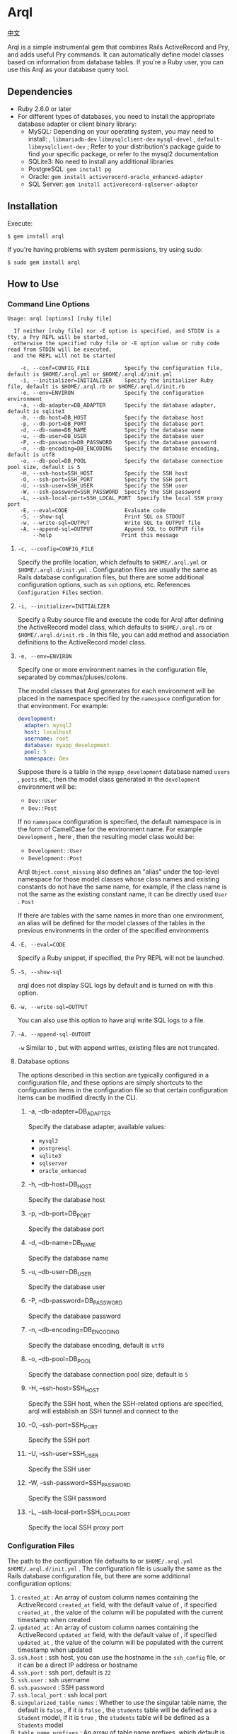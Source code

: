 * Arql

  [[./README-zh_CN.org][中文]]

  Arql is a simple instrumental gem that combines Rails ActiveRecord and Pry, and adds useful Pry commands. It can
  automatically define model classes based on information from database tables. If you're a Ruby user, you can use this
  Arql as your database query tool.

** Dependencies

   - Ruby 2.6.0 or later
   - For different types of databases, you need to install the appropriate database adapter or client binary library:
     - MySQL: Depending on your operating system, you may need to install: , =libmariadb-dev= =libmysqlclient-dev=
       =mysql-devel= , =default-libmysqlclient-dev= ; Refer to your distribution's package guide to find your specific
       package, or refer to the mysql2 documentation
     - SQLite3: No need to install any additional libraries
     - PostgreSQL: =gem install pg=
     - Oracle: =gem install activerecord-oracle_enhanced-adapter=
     - SQL Server: =gem install activerecord-sqlserver-adapter=

** Installation
   
   Execute:

   #+begin_example
   $ gem install arql
   #+end_example

   If you're having problems with system permissions, try using sudo:

   #+begin_example
   $ sudo gem install arql
   #+end_example

** How to Use
*** Command Line Options
    
    #+begin_example
    Usage: arql [options] [ruby file]

      If neither [ruby file] nor -E option is specified, and STDIN is a tty, a Pry REPL will be started,
      otherwise the specified ruby file or -E option value or ruby code read from STDIN will be executed,
      and the REPL will not be started

        -c, --conf=CONFIG_FILE           Specify the configuration file, default is $HOME/.arql.yml or $HOME/.arql.d/init.yml
        -i, --initializer=INITIALIZER    Specify the initializer Ruby file, default is $HOME/.arql.rb or $HOME/.arql.d/init.rb
        -e, --env=ENVIRON                Specify the configuration environment
        -a, --db-adapter=DB_ADAPTER      Specify the database adapter, default is sqlite3
        -h, --db-host=DB_HOST            Specify the database host
        -p, --db-port=DB_PORT            Specify the database port
        -d, --db-name=DB_NAME            Specify the database name
        -u, --db-user=DB_USER            Specify the database user
        -P, --db-password=DB_PASSWORD    Specify the database password
        -n, --db-encoding=DB_ENCODING    Specify the database encoding, default is utf8
        -o, --db-pool=DB_POOL            Specify the database connection pool size, default is 5
        -H, --ssh-host=SSH_HOST          Specify the SSH host
        -O, --ssh-port=SSH_PORT          Specify the SSH port
        -U, --ssh-user=SSH_USER          Specify the SSH user
        -W, --ssh-password=SSH_PASSWORD  Specify the SSH password
        -L, --ssh-local-port=SSH_LOCAL_PORT  Specify the local SSH proxy port
        -E, --eval=CODE                  Evaluate code
        -S, --show-sql                   Print SQL on STDOUT
        -w, --write-sql=OUTPUT           Write SQL to OUTPUT file
        -A, --append-sql=OUTPUT          Append SQL to OUTPUT file
            --help                      Print this message
    #+end_example

**** =-c, --config=CONFIG_FILE=

     Specify the profile location, which defaults to =$HOME/.arql.yml= or =$HOME/.arql.d/init.yml=  . Configuration files are
     usually the same as Rails database configuration files, but there are some additional configuration options, such as
     =ssh= options, etc. References =Configuration Files= section.

**** =-i, --initializer=INITIALIZER=

     Specify a Ruby source file and execute the code for Arql after defining the ActiveRecord model class, which defaults to
     =$HOME/.arql.rb= or =$HOME/.arql.d/init.rb=  . In this file, you can add method and association definitions to the
     ActiveRecord model class.
     
**** =-e, --env=ENVIRON=

     Specify one or more environment names in the configuration file, separated by commas/pluses/colons.

     The model classes that Arql generates for each environment will be placed in the namespace specified by the =namespace=
     configuration for that environment. For example:

     #+BEGIN_SRC yaml
         development:
           adapter: mysql2
           host: localhost
           username: root
           database: myapp_development
           pool: 5
           namespace: Dev
     #+END_SRC

     Suppose there is a table in the =myapp_development= database named =users= , =posts= etc., then the model class
     generated in the =development= environment will be:

     -  =Dev::User=
     -  =Dev::Post=

     If no =namespace= configuration is specified, the default namespace is in the form of CamelCase for the environment
     name. For example =Development= , here , then the resulting model class would be:

     -  =Development::User=
     -  =Development::Post=

     Arql =Object.const_missing= also defines an "alias" under the top-level namespace for those model classes whose class
     names and existing constants do not have the same name, for example, if the class name is not the same as the existing
     constant name, it can be directly used =User=  . =Post=

     If there are tables with the same names in more than one environment, an alias will be defined for the model classes of
     the tables in the previous environments in the order of the specified environments

**** =-E, --eval=CODE=

     Specify a Ruby snippet, if specified, the Pry REPL will not be launched.

**** =-S, --show-sql=

     arql does not display SQL logs by default and is turned on with this option.

**** =-w, --write-sql=OUTPUT=

     You can also use this option to have arql write SQL logs to a file.

**** =-A, --append-sql-OUTOUT=

     =-w= Similar to , but with append writes, existing files are not truncated.

**** Database options

     The options described in this section are typically configured in a configuration file, and these options are
     simply shortcuts to the configuration items in the configuration file so that certain configuration items can be
     modified directly in the CLI.

***** -a, --db-adapter=DB_ADAPTER

      Specify the database adapter, available values:

      -  =mysql2=
      -  =postgresql=
      -  =sqlite3=
      -  =sqlserver=
      -  =oracle_enhanced=

***** -h, --db-host=DB_HOST

      Specify the database host

***** -p, --db-port=DB_PORT

      Specify the database port

***** -d, --db-name=DB_NAME

      Specify the database name

***** -u, --db-user=DB_USER

      Specify the database user

***** -P, --db-password=DB_PASSWORD

      Specify the database password

***** -n, --db-encoding=DB_ENCODING

      Specify the database encoding, default is =utf8=

***** -o, --db-pool=DB_POOL

      Specify the database connection pool size, default is =5=

***** -H, --ssh-host=SSH_HOST

      Specify the SSH host, when the SSH-related options are specified, arql will establish an SSH tunnel and connect to
      the

***** -O, --ssh-port=SSH_PORT

      Specify the SSH port

***** -U, --ssh-user=SSH_USER

      Specify the SSH user

***** -W, --ssh-password=SSH_PASSWORD

      Specify the SSH password

***** -L, --ssh-local-port=SSH_LOCAL_PORT

      Specify the local SSH proxy port

*** Configuration Files

    The path to the configuration file defaults to or =$HOME/.arql.yml= =$HOME/.arql.d/init.yml=  . The configuration file
    is usually the same as the Rails database configuration file, but there are some additional configuration options:

    1. =created_at= : An array of custom column names containing the ActiveRecord =created_at= field, with the default value
       of , if specified =created_at= , the value of the column will be populated with the current timestamp when created
    2. =updated_at= : An array of custom column names containing the ActiveRecord =updated_at= field, with the default value
       of , if specified =updated_at= , the value of the column will be populated with the current timestamp when updated
    3. =ssh.host= : ssh host, you can use the hostname in the =ssh_config= file, or it can be a direct IP address or
       hostname
    4. =ssh.port= : ssh port, default is =22=
    5.  =ssh.user= : ssh username
    6.  =ssh.password= : SSH password
    7.  =ssh.local_port= : ssh local port
    8. =singularized_table_names= : Whether to use the singular table name, the default is =false= , if it is =false= , the
       =students= table will be defined as a =Student= model, if it is =true= , the =students= table will be defined as a
       =Students= model
    9. =table_name_prefixes= : An array of table name prefixes, which default is an empty array, if specified, these
       prefixes will be ignored when generating the model, for example =["t_"]= , if , the =t_students= table will be
       defined as a =Student= model
    10. =namespace= : The model namespace, which defaults to the CamelCase form of the environment name, and the generated
        model will be placed under the specified namespace
    11. =model_names= : The value of this configuration item is a hash(map), the key is the table name, and the value is the
        name of the model to be generated for the table. Arql uses ActiveRecord's naming convention to generate model names
        by default, and if this configuration item is specified, the table specified by the configuration item will use the
        model name specified by the modified configuration itemValue can be an array of strings in addition to a string
        representing the model name, with the first element of the array representing the model name and the second element
        representing the constant alias (Arql) created for the model By default, aliases are also automatically created for
        the generated model class according to certain rules, and if an alias is specified here, the user-provided value
        will be used as the alias)
    12. =ignored_columns= : An array of column names to be ignored when generating the model, default is an empty array

    =model_names= Examples of configuration items:

    #+BEGIN_SRC yaml
        development:
          host: localhost
          database: test
          username: root
          model_names:
            students: Seito
            teachers: ["LaoShi", "LS"]
    #+END_SRC

    In the above configuration file, a model named for the =students= table will be generated, a model named =LaoShi= for
    the =teachers= table will be generated for the table, and a constant alias named =LS= will be created for the =LaoShi=
    model. An alias is also generated for the =students= table: =S=
    
**** Example configuration file

     #+begin_example
     default: &default
       adapter: mysql2
       encoding: utf8
       created_at: ["gmt_created"]
       updated_at: ["gmt_modified"]
       singularized_table_names: true

     local:
       <<: *default
       username: root
       database: blog
       password:
       table_name_prefixes: ["t_"]
       socket: /tmp/mysql.sock
       namespace: B

     dev:
       <<: *default
       host: devdb.mycompany.com
       port: 3306
       username: root
       password: 123456
       database: blog
       table_name_prefixes: ["t_"]
       namespace: B
       ssh:
         host: dev.mycompany.com
         port: 22
         user: deploy
         password: 12345678
         local_port: 3307
     #+end_example

     In the example =default= , a generic configuration item is defined, as well as two specific database environments
     =local= and =dev=  . =local= =dev= =<<: *default= and inherit =default= the configuration items of .

     =arql -e dev= When the command is executed, arql uses the =dev= configuration in the configuration file; =arql -e local=
     When the command is executed, arql uses the =local= configuration in the configuration file.

     =dev= The environment uses an SSH tunnel, and when you connect to a =devdb.mycompany.com= database, you will first
     establish an SSH tunnel to and then connect to =dev.mycompany.com= the database through the SSH tunnel.

*** Use as a REPL

    If neither the =[ruby file]= Nor the Specify =-E= option is specified, and the STDIN is a =tty= , arql launches a Pry
    REPL. For example, execute:

    #+BEGIN_EXAMPLE
      arql -e dev
    #+END_EXAMPLE


    Arql provides a few Pry commands:


**** =info=

     =info= The command prints the current database connection information and SSH proxy information, for example:

     #+begin_example
     my_env Database Connection Information:
         Host:
         Port:
         Username:  root
         Password:
         Database:  test
         Adapter:   mysql2
         Encoding:  utf8
         Pool Size: 5
     #+end_example

     =info= By default, the connection information for all specified environments is displayed, if you only want to display
     the connection information of the current environment, the =info= command accepts a regular expression argument and only
     displays the matching environment information, for example:
     
     #+BEGIN_EXAMPLE
      info .*dev
     #+END_EXAMPLE

**** =m= or =l=

     =m= (or =l=  ) command to print all table names and corresponding model class names and abbreviated class names, for
     example:

     #+begin_example
    +--------------------+------------------+------+---------+
    | Table Name         | Model Class      | Abbr | Comment |
    +--------------------+------------------+------+---------+
    | post               | Post             | P    | 帖子    |
    | org                | Org              | O    | 组织    |
    | user_org           | UserOrg          | UO   |         |
    | student            | Student          | S    | 学生    |
    | course             | Course           | C    |         |
    | score              | Score            | S2   |         |
    | users              | Users            | U    |         |
    | posts              | Posts            | P2   |         |
    | authors            | Authors          | A    |         |
    +--------------------+------------------+------+---------+
     #+end_example

     Thereinto:

     -  =Table Name= : Table name
     -  =Model Class= : Model class name
     -  =Abbr= : Abbreviated class name
     -  =Comment= :Exegesis.

     =m= / =l= Command with three optional options:

     - =-e= , =--env= : Specify the environment, regular expression, only display the table name in the matching environment,
       and display all environments by default
     - =-f= , =--format= : Output Format:
       -  =terminal= : Default table format
       - =md= : markdown table format
       - =org= : org mode table format
       -  =sql= : 输出 create table SQL
     - =-c= , =--column= : Regular expression, which lists fields, not tables, and filters by field name or field comment

     =m= The / =l= command can also accept an optional regular expression argument that displays only information about
     matching tables (by table name or table comment), for example:

     #+BEGIN_EXAMPLE
       l  # Print all table information
       l ^post  # Only display information about tables whose names start with post
       l -e dev -f md  # Display table information in the dev environment and output in markdown format
       l -c no|num  # Display only field information containing no or num in field name or field comment
     #+END_EXAMPLE

**** =show-sql= / =hide-sql=

     This pair of commands toggles the display of SQL logs in the Pry REPL.

     By default, SQL logs are not displayed:

     #+begin_example
     ARQL@demo247(main) [2] ❯ Student.count
     => 0
     #+end_example

     When you open the SQL log, you will see the SQL statement that was executed each time:

     #+begin_example
     ARQL@demo247(main) [3] ❯ show-sql
     ARQL@demo247(main) [4] ❯ Student.count
     D, [2024-04-07T13:31:32.053903 #20440] DEBUG -- :   Student Count (29.8ms)  SELECT COUNT(*) FROM `student`
     => 0
     #+end_example

**** =reconnect=

     =reconnect= The command is used to reconnect the current database connection. When the connection is lost due to network
     reasons, you can use the command to reconnect. reconnect, the objects in the current Pry session are not lost.
     =reconnect= First, it will determine whether the current connection is still valid, if it is valid, it will not be
     reconnected, if =reconnect= the validity of the connection is wrong, you can use =reconnect!= the command to force a
     reconnection.

**** =redefine=

     =redefine= The command is used to redefine the ActiveRecord model class, which regenerates the model class based on the
     information from the database table. =init.rb= If you want a new relationship definition to take effect in the current
     Pry session, you can use =redefine= the command.

**** =sandbox-enter= 和 =sandbox-quit=

     =sandbox-enter= command to turn on sandbox mode. In sandbox mode, all database operations are executed in a
     transaction, which is not automatically committed, and is automatically rolled back when exiting sandbox mode.

     1. Turn on sandbox mode:

        #+begin_example
        ARQL@demo247(main) [6] ❯ sandbox-enter
        ARQL@demo247 [sandbox] (main) [7] ❯
        #+end_example

     2. To exit sandbox mode:

        #+begin_example
        ARQL@demo247 [sandbox] (main) [7] ❯ sandbox-quit
        #+end_example

*** Use as a Code Interpreter

    If a Ruby file is specified as a command-line argument, or if the option is used =-E= , or if STDIN is not a =tty= ,
    then Arql will not start Pry, but will simply execute the specified file or code snippet (or read code from standard
    input). The model class definition is loaded before the code snippet is executed. You can think of this usage as
    something like a =runner= subcommand =rails= of .

**** Use =-E= the option

     The =-E= option allows you to execute the code snippet directly without starting Pry:

     #+begin_example
     $ arql -e dev -E 'puts Person.count'
     #+end_example

**** Specify a Ruby file as a command-line argument

     By specifying a Ruby file as a command-line argument, you can execute code directly from a Ruby file:

     =test.rb=:

     #+BEGIN_SRC ruby
       puts Person.count
     #+END_SRC

     #+begin_example
     $ arql -e dev test.rb
     #+end_example

**** Read the code from the standard input

     Reading code from standard input, the code snippet can be executed directly:

     #+begin_example
     $ echo 'puts Person.count' | arql -e dev
     #+end_example

** Additional Extension Methods
*** Module Methods for Namespace Modules
**** =q=

     =q= Used to execute SQL queries

     #+begin_example
     ARQL ❯ rs = Blog::q 'select count(0) from person;'
     => #<ActiveRecord::Result:0x00007fd1f8026ad0 @column_types={}, @columns=["count(0)"], @hash_rows=nil, @rows=[[11]]>
     ARQL ❯ rs.rows
     => [[11]]
     #+end_example

**** =models=

     =models= Returns all model classes in that namespace

     #+begin_example
     ARQL ❯ Blog::models
     => [Blog::Person(id: integer, name: string, age: integer, created_at: datetime, updated_at: datetime), Blog::Post(id: integer, title: string, content: text, created_at: datetime, updated_at: datetime)]
     #+end_example

**** =tables=
     =tables= Returns all table names in the namespace

     #+begin_example
     ARQL ❯ Blog::tables
     => ["people", "posts"]
     #+end_example

**** =model_names=

     =model_names= Returns the names of all model classes in that namespace

     #+begin_example
     ARQL ❯ Blog::model_names
     => ["Demo::Person", "Demo::Post"]
     #+end_example

**** =create_table=

     =create_table= Used to create tables in the environment corresponding to the namespace

     #+begin_example
     ARQL ❯ Blog::create_table :people do |t|
     ARQL ❯   t.string :name
     ARQL ❯   t.integer :age
     ARQL ❯   t.timestamps
     ARQL ❯ end
     #+end_example

**** =dump=

     =dump= Export =mysqldump= the database corresponding to the namespace to the specified file with

     #+begin_example
     ARQL ❯ Blog::dump('~/data/blog.sql')
     #+end_example
*** Class Methods for Models
    
    Pry has built-in =show-source= (alias =$=  ) and =show-doc= (alias =?=  ) commands to view the source code and
    documentation of the method. You can =show-doc= view the documentation for the method through . For example:

    #+begin_example
    ARQL ❯ ? Student.add_column
    #+end_example

**** =to_create_sql=

     You can call =to_create_sql= the method on any ActiveRecord model class to get the SQL statement that creates the
     table corresponding to that model class.

     #+begin_example
     ARQL@demo247(main) [16] ❯ puts Blog::Post.to_create_sql
     D, [2024-04-07T14:15:11.106693 #20440] DEBUG -- :   SQL (24.9ms)  show create table post
     CREATE TABLE `post` (
       `id` int(10) unsigned NOT NULL AUTO_INCREMENT COMMENT 'ID',
       `name` varchar(256) DEFAULT NULL,
       `gender` varchar(256) DEFAULT NULL,
       `phone` varchar(256) DEFAULT NULL,
       `id_no` varchar(256) DEFAULT NULL,
       `note` varchar(256) DEFAULT NULL,
       `gmt_created` datetime NOT NULL COMMENT '创建时间',
       `gmt_modified` datetime NOT NULL COMMENT '最后修改时间',
       PRIMARY KEY (`id`),
       KEY `index_post_on_name` (`name`)
     ) ENGINE=InnoDB AUTO_INCREMENT=83 DEFAULT CHARSET=utf8mb4 COLLATE=utf8mb4_general_ci
     #+end_example

**** =t=


     =t= The class method is used to print the table structure of a model class


     Executing the =Blog::Person.t= command prints the =person= definition information for the table:

     #+begin_example
     Table: person
     +----|------------|------------------|-----------|-------|-----------|-------|---------|----------|---------+
     | PK | Name       | SQL Type         | Ruby Type | Limit | Precision | Scale | Default | Nullable | Comment |
     +----|------------|------------------|-----------|-------|-----------|-------|---------|----------|---------+
     | Y  | id         | int(11) unsigned | integer   | 4     |           |       |         | false    |         |
     |    | name       | varchar(64)      | string    | 64    |           |       |         | true     |         |
     |    | age        | int(11)          | integer   | 4     |           |       |         | true     |         |
     |    | gender     | int(4)           | integer   | 4     |           |       |         | true     |         |
     |    | grade      | int(4)           | integer   | 4     |           |       |         | true     |         |
     |    | blood_type | varchar(4)       | string    | 4     |           |       |         | true     |         |
     +----|------------|------------------|-----------|-------|-----------|-------|---------|----------|---------+
     #+end_example


     =t= Accept an optional =format= named parameter with the following values:

     -  =md=
     -  =org=
     -  =sql=
     -  =terminal= (default)

     例如：

     #+begin_example
     ARQL ❯ Blog::Person.t :sql
     #+end_example

     输出：

     #+begin_example
     CREATE TABLE `person` (
       `id` int(11) unsigned NOT NULL AUTO_INCREMENT COMMENT 'ID',
       `name` varchar(64) DEFAULT NULL,
       `age` int(11) DEFAULT NULL,
       `gender` int(4) DEFAULT NULL,
       `grade` int(4) DEFAULT NULL,
       `blood_type` varchar(4) DEFAULT NULL,
       PRIMARY KEY (`id`)
     ) ENGINE=InnoDB DEFAULT CHARSET=utf8mb4 COLLATE=utf8mb4_general_ci COMMENT='人员表';
     #+end_example

**** =v=


     =v= Class methods are used to integrate with Emacs' org babel, and can be called =v= directly in the org file to
     obtain the table structure of the model class.

     例如：

     #+begin_example
     ARQL ❯ Blog::Post.v
     #+end_example

     输出：

     #+begin_example
     ARQL@demo247(main) [10] ❯ Demo::Post.v
     => [["PK", "Name", "SQL Type", "Ruby Type", "Limit", "Precision", "Scale", "Default", "Nullable", "Comment"],
      nil,
      ["Y", "id", "int(10) unsigned", :integer, 4, "", "", "", false, "ID"],
      ["", "name", "varchar(256)", :string, 256, "", "", "", true, ""],
      ["", "gender", "varchar(256)", :string, 256, "", "", "", true, ""],
      ["", "phone", "varchar(256)", :string, 256, "", "", "", true, ""],
      ["", "id_no", "varchar(256)", :string, 256, "", "", "", true, ""],
      ["", "note", "varchar(256)", :string, 256, "", "", "", true, ""],
      ["", "gmt_created", "datetime", :datetime, "", 0, "", "", false, "创建时间"],
      ["", "gmt_modified", "datetime", :datetime, "", 0, "", "", false, "最后修改时间"],
      ["", "sasa", "varchar(255)", :string, 255, "", "", "", true, ""]]
     #+end_example

**** =vd=


     Use the =visidata= display table structure

**** =table_comment=

     Returns table annotations for the model

     例如：

     #+begin_example
     ARQL ❯ Blog::Post.table_comment
     #+end_example

     输出：

     #+begin_example
     "文章表"
     #+end_example

**** Add a field =add_column=

     #+begin_example
     Blog::Student.add_column :note, :text, comment: 'Remarks'
     #+end_example

**** Modify Fields =change_column=

     #+begin_example
     Blog::Student.change_column :note, :string, comment: 'Remarks'
     #+end_example

**** Delete the field =remove_column=

     #+begin_example
     Blog::Student.remove_column :note
     #+end_example

**** Add an index =add_index=

     #+begin_example
     Blog::Student.add_index :name
     Blog::Student.add_index [:branch_id, :party_id], unique: true, name: 'by_branch_party'
     #+end_example

**** Modify field comments =change_column_comment=

     #+begin_example
     Blog::Student.change_column_comment :note, 'Remarks'
     #+end_example

**** Modify the field defaults =change_column_default=

     #+begin_example
     Blog::Student.change_column_default :note, 'A note'
     #+end_example

**** Modify the field name =rename_column=

     #+begin_example
     Blog::Student.rename_column :note, :remark
     #+end_example

**** Modify the table name =rename_table=

     #+begin_example
     Blog::Student.rename_table :seitou
     #+end_example

**** Modify table comments =change_table_comment=

     #+begin_example
     Blog::Student.change_table_comment from: '', to: 'students table'
     #+end_example

**** Delete the table =drop_table=

     #+begin_example
     Blog::Student.drop_table
     #+end_example

**** Delete the index =remove_index=

     #+begin_example
     Blog::Student.remove_index :age
     Blog::Student.remove_index name: 'by_branch_party'
     #+end_example

**** Query Table Comments =table_comment=

     #+begin_example
     Blog::Student.table_comment
     #+end_example

**** Lists the indexes =indexes= of the table

     #+begin_example
     Blog::Student.indexes
     #+end_example
*** Instance Methods for Models
**** =t=

     =t= In addition to being called as a class method on an ActiveRecord model class, it can also be called as an instance
     method on an ActiveRecord model instance object.

     #+begin_example
     ARQL ❯ Person.last.t
     +----------------|-----------------|------------------|---------+
     | Attribute Name | Attribute Value | SQL Type         | Comment |
     +----------------|-----------------|------------------|---------+
     | id             | 11              | int(11) unsigned |         |
     | name           | Jackson         | varchar(64)      |         |
     | age            | 30              | int(11)          |         |
     | gender         | 2               | int(4)           |         |
     | grade          | 2               | int(4)           |         |
     | blood_type     | AB              | varchar(4)       |         |
     +----------------|-----------------|------------------|---------+
     #+end_example

     =t= The method can accept the following two options:

     - =:compact= option to specify whether to display compactly, the value can be =true= or =false= , if compact display is
       enabled, those =NULL= columns with all values will not be displayed, which is useful for viewing tables with sparse
       data, such as:

       #+begin_example
       Person.last.t(compact: true)
       Student.where(condition).t(compact: false)
       #+end_example

     - =:format= option, which is used to specify the output format, the value can be:
       - =:terminal= The default output format is suitable for viewing in the terminal
       - =:org= org-mode table format
       - =:md= Markdown table format

**** =to_insert_sql= / =to_upsert_sql=


     You can call =to_insert_sql= the / =to_upsert_sql= method on any instance of the ActiveRecord model to get the insert or
     update SQL statement for that object. These two methods can also be called on an array object that contains an
     ActiveRecord model instance object.

     #+begin_example
     ARQL ❯ Person.all.to_a.to_insert_sql
     => "INSERT INTO `person` (`id`,`name`,`age`,`gender`,`grade`,`blood_type`) VALUES (1, 'Jack', 30, NULL, NULL, NULL), (2, 'Jack', 11, 1, NULL, NULL), (3, 'Jack', 12, 1, NULL, NULL), (4, 'Jack', 30, 1, NULL, NULL), (5, 'Jack', 12, 2, NULL, NULL), (6, 'Jack', 2, 2, 2, NULL), (7, 'Jack', 3, 2, 2, NULL), (8, 'Jack', 30, 2, 2, 'AB'), (9, 'Jack', 30, 2, 2, 'AB'), (10, 'Jack', 30, 2, 2, 'AB'), (11, 'Jackson', 30, 2, 2, 'AB') ON DUPLICATE KEY UPDATE `id`=`id`;"
     #+end_example

**** =v=


     =v= method is used to integrate with Emacs org babel.

***** =v= as an instance method for a model class


      Calling =v= the method on any ActiveRecord model instance object prints an array of the first element of the array
      =['Attribute Name', 'Attribute Value', 'SQL Type', 'Comment']= , the second element =nil= , and the remaining
      elements of the object's property name and value. In Emacs org-mode, if =:result= the type is =value= (the default),
      this return value will be rendered as a nice table.

      #+begin_example
      ARQL ❯ Person.last.v
      => [["Attribute Name", "Attribute Value", "SQL Type", "Comment"],
       nil,
       ["id", 11, "int(11) unsigned", ""],
       ["name", "Jackson", "varchar(64)", ""],
       ["age", 30, "int(11)", ""],
       ["gender", 2, "int(4)", ""],
       ["grade", 2, "int(4)", ""],
       ["blood_type", "AB", "varchar(4)", ""]]
      #+end_example

***** An array that contains only model instances

      #+begin_example
      ARQL ❯ Person.all.to_a.v
      => [["id", "name", "age", "gender", "grade", "blood_type"],
       nil,
       [1, "Jack", 30, nil, nil, nil],
       [2, "Jack", 11, 1, nil, nil],
       [3, "Jack", 12, 1, nil, nil],
       [4, "Jack", 30, 1, nil, nil],
       [5, "Jack", 12, 2, nil, nil],
       [6, "Jack", 2, 2, 2, nil],
       [7, "Jack", 3, 2, 2, nil],
       [8, "Jack", 30, 2, 2, "AB"],
       [9, "Jack", 30, 2, 2, "AB"],
       [10, "Jack", 30, 2, 2, "AB"],
       [11, "Jackson", 30, 2, 2, "AB"]]
      #+end_example

***** An array containing only homogeneous hash objects

      #+begin_example
      ARQL ❯ arr = [{name: 'Jack', age: 10}, {name: 'Lucy', age: 20}]
      => [{:name=>"Jack", :age=>10}, {:name=>"Lucy", :age=>20}]
      ARQL ❯ arr.v
      => [[:name, :age], nil, ["Jack", 10], ["Lucy", 20]]
      #+end_example

**** =dump=


     To export the instance object as =INSERT= a SQL statement, see the "dump data" section below

**** =write_excel= / =write_csv=


     To export the instance object as an Excel or CSV file, see the "Reading and Writing Excel and CSV Files" section below
*** =ActiveRecord::Relation= / =ActiveRecord::Result= / =Ransack::Search= / =Array=

    =ActiveRecord::Relation= / =ActiveRecord::Result= / =Ransack::Search= Logically they can all be thought of as arrays, so
    these methods can be called on these objects:

**** =t=
     =t= Methods can also be called on an array that contains an ActiveRecord instance, or on a =ActiveRecord::Relation= /
     =ActiveRecord::Result= / =Ransack::Search= object.

     #+begin_example
     ARQL ❯ Person.last(2).t
      +----+----------+--------+----------------------------------+-------+------+---------------------------+---------------------------+
      | id | name     | gender | id_no                            | phone | note | gmt_created               | gmt_modified              |
      +----+----------+--------+----------------------------------+-------+------+---------------------------+---------------------------+
      | 90 | Zhangsan | M      | f09288fb381cc47dd2e56389cf15f0bf |       |      | 2021-04-26 15:32:05 +0800 | 2021-04-26 15:32:05 +0800 |
      | 91 | Lisi     | F      | fb6fea4b23b1d3c54739774946246e4c |       |      | 2021-04-26 15:32:05 +0800 | 2021-04-26 15:32:05 +0800 |
      +----+----------+--------+----------------------------------+-------+------+---------------------------+---------------------------+
     #+end_example


     When used as an array and "array-like" object instance method, =t= the method can accept multiple parameters for
     filtering attributes, which can be:

     - string or Symbol, which literally matches the property
     - Regular expressions to make regular matches to attributes


     For example, only =name= show , =gender= and all properties whose names contain the =time= word :

     #+begin_example
     ARQL ❯ Person.last(2).t('name', :gender, /time/i)
     #+end_example


     As an example of an array and an Array-like object, =t= the following three options can also be accepted:

     - =:except= option, which allows you to specify a property name that is not displayed, and the value can be a string
       or a regular expression, for example:

       #+begin_example
       Person.last(10).t(except: 'id')
       Student.where(condition).t(except: /id|name/)
       #+end_example

     - =:compact= option to specify whether to display compactly, the value can be =true= or =false= , if compact display
       is enabled, those =NULL= columns with all values will not be displayed, which is useful for viewing tables with
       sparse data, such as:

       #+begin_example
       Person.last(10).t(compact: true)
       Student.where(condition).t(compact: false)
       #+end_example

     - =:format= option, which is used to specify the output format, the value can be:
       - =:terminal= The default output format is suitable for viewing in the terminal
       - =:org= org-mode table format
       - =:md= Markdown table format

**** =v=


     =v= method is used to integrate with Emacs org babel.

     #+begin_example
     ARQL ❯ Person.last.v
     => [["Attribute Name", "Attribute Value", "SQL Type", "Comment"],
      nil,
      ["id", 11, "int(11) unsigned", ""],
      ["name", "Jackson", "varchar(64)", ""],
      ["age", 30, "int(11)", ""],
      ["gender", 2, "int(4)", ""],
      ["grade", 2, "int(4)", ""],
      ["blood_type", "AB", "varchar(4)", ""]]
     #+end_example

**** =vd=


     Use to =visidata= display "array" data

**** =write_csv= / =write_excel=


     =write_csv= and =write_excel= Used to export Array data to CSV or Excel files, see the "Reading and Writing Excel and
     CSV Files" section below

**** =dump=


     =dump= The method is used to export the ActiveRecord::Relation / ActiveRecord::Result / Ransack::Search object as an
     INSERT SQL statement, see the "dump data" section below
*** Extension =Kernel= Methods
    
    The following methods corresponding to a DDL operation have a limitation when used: if multiple environments are
    connected, the environment name must be specified via =:env= the option when calling these methods. For example:

    #+begin_src ruby
      create_table :users, env: 'development', comment: 'the user table' do |t|
        t.string :name, comment: 'User Name'
        t.integer :age, comment: 'User Age'
      end
    #+end_src

**** Create a table =create_table=

     #+begin_example
     create_table :post, id: false, primary_key: :id do |t|
       t.column :id, :bigint, precison: 19, comment: 'ID'
       t.column :name, :string, comment: 'Post Name'
       t.column :gmt_created, :datetime, comment: 'Created Time'
       t.column :gmt_modified, :datetime, comment: 'Modified Time'
     end
     #+end_example

**** Create an intermediate table =create_join_table= for many-to-many relationships

     #+begin_example
     create_join_table :products, :categories do |t|
       t.index :product_id
       t.index :category_id
     end
     #+end_example

**** Delete the table =drop_table=

     #+begin_example
     drop_table :post
     #+end_example

**** Delete intermediate tables =drop_join_table= for many-to-many relationships

     #+begin_example
     drop_join_table :products, :categories
     #+end_example

**** Modify the table name =rename_table=

     #+begin_example
     rename_table :post, :posts
     #+end_example

**** =models=

     Returns the model classes that will be under all environment namespaces

**** =table_names=

     Returns table names for all environments

**** =model_names=

     Returns the model class names for all environments

**** =q=


     If you specify only one environment, you can use =q= methods to execute native SQL queries without specifying a
     namespace module =q= in =Blog::q= front of
*** Other Extension Methods

**** JSON conversion and formatting

     Calling =j= the method on any object will result in a JSON-formatted string, and the calling =jj= method will result in
     a formatted JSON string.

     Use =jp= the method to print the JSON, and use the method to =jjp= print the formatted JSON.

**** =String=

     1. =Srting#p=
        =p= The method is defined as follows:
        #+begin_example
        class String
          def p
            puts self
          end
        end
        #+end_example
        =​"hello".p= Equivalent to =puts "hello"​=  .

     2. =String#parse=
        For a string representing a file path, you can call =parse= the method to parse Excel, CSV, and
        JSON files by the suffix in the file path.
        #+begin_example
          excel = 'path/to/excel.xlsx'.parse
          csv = 'path/to/csv.csv'.parse
          json = 'path/to/json.json'.parse
        #+end_example

**** =ID=


     Arql provides a =ID= class that generates snowflake algorithm IDs and UUIDs.

     #+begin_example
     id = ID.long # Generate a snowflake algorithm ID
      id = ID.uuid # Generate a UUID
     #+end_example
*** Read and write Excel and CSV files

    Arql integrates =caxlsx= with =roo= the and two Excel libraries, providing a way to parse and generate Excel files. Arql
    also provides methods for reading and writing CSV files.

**** Parse Excel

     Arql adds =parse_excel= methods to the =Kernel= module that can be used to parse Excel files. For example:

     #+BEGIN_EXAMPLE
       ARQL ❯ parse_excel 'path/to/excel.xlsx'
     #+END_EXAMPLE

     You can use in the file path to =~/= represent the user's home directory, and Arql will be automatically expanded.

     You can also call =parse_excel= the Method on an object that represents the path to the =String= file:

     #+BEGIN_EXAMPLE
       ARQL ❯ 'path/to/excel.xlsx'.parse_excel
     #+END_EXAMPLE

     =parse_excel= The method returns an =Hash= object, Key is the name of the Sheet, Value is the data for the Sheet, and
     Value is a two-dimensional array. For example:

     #+BEGIN_EXAMPLE
       {
         'Sheet1' => [
           ['A1', 'B1', 'C1'],
           ['A2', 'B2', 'C2'],
           ['A3', 'B3', 'C3']
         ],
         'Sheet2' => [
           ['A1', 'B1', 'C1'],
           ['A2', 'B2', 'C2'],
           ['A3', 'B3', 'C3']
         ]
       }
     #+END_EXAMPLE

**** Generate Excel

     Arql adds a =write_excel= method for =Hash= the / =Array= / =ActiveRecord::Relation= =ActiveRecord::Base= / object,
     which can be used to generate an Excel file:

***** Generate Excel from Hash objects

      #+BEGIN_EXAMPLE
        ARQL ❯ obj.write_excel 'path/to/excel.xlsx'
      #+END_EXAMPLE

      =Hash#write_excel= The key of the hash object is the name of the sheet, the value is the data of the sheet, and the type
      of value can be:

      - An array, the elements of which can be:
        - An array representing a row of data
        - A hash object that represents a row of data, with Key being the column name and Value being the column value
        - An ActiveRecord::Base object that represents a row of data
      - A hash object that contains two key-value pairs:
        -  =:fields= , an array representing the column name
        -  =:data= , a two-dimensional array that represents data

*****  Generate Excel from Array objects

      #+BEGIN_EXAMPLE
        ARQL ❯ obj.write_excel 'path/to/excel.xlsx', :name, :age, :gender, sheet_name: 'Order Data'
      #+END_EXAMPLE

      Thereinto:

      - =:name, :age, :gender= These parameters are column names, and if not specified, the column names will be determined
        based on the first element of the array:
        - If the element is =ActiveRecord::Base= an object, all of the object's property names (i.e., a list of database
          fields) are used as the column names
        - If the element is =Hash= an object, the All Keys are used =Hash= as the column name
      - =sheet_name= Specify a sheet name, or if you don't =Sheet1= , the default sheet name is used


      =Array= Each element of the object represents a row of data, requiring =Array#write_excel= each element of the Array
      object to:

      - An =ActiveRecord::Base= object
      - An =Hash= object that represents a row of data, with Key being the column name and Value being the column value
      - An array representing a row of data

*****  Generate Excel from =ActiveRecord::Base= objects

      #+BEGIN_EXAMPLE
        ARQL ❯ Student.find(123).write_excel 'path/to/excel.xlsx', sheet_name: 'Student Data'
      #+END_EXAMPLE

      =ActiveRecord::Base= The =write_excel= object is actually the method that wraps the =ActiveRecord::Base= object into an
      object with =Array= only one element, and then calls =Array= the =write_excel= method.

*****  Generate Excel from =ActiveRecord::Relation= objects

      #+BEGIN_EXAMPLE
        ARQL ❯ Student.where(gender: 'M').write_excel 'path/to/excel.xlsx', sheet_name: 'Male Students'
      #+END_EXAMPLE
      =ActiveRecord::Relation= The =write_excel= object is actually the =write_excel= method =Array= that converts the
      =ActiveRecord::Relation= object into an =Array= object and then calls it.

****  Parse CSV

     Arql provides =parse_csv= methods that can be used to parse CSV files:

     #+begin_example
     ARQL ❯ parse_csv 'path/to/csv.csv'
     #+end_example

     =parse_csv= The method returns a CSV object from a standard library.

     =parse_csv= There can be the following optional parameters:

     - =encoding= , specifies the encoding of the CSV file, default is =UTF-16= (with BOM)
     - =headers= , specifies whether to include a table header, which is the default value =false=
     - =col_sep= to specify the column separator, which defaults to =\t=
     - =row_sep= , specifies the row separator, which is =\r\n= the default

     (The above default values are actually the default configuration used by Microsoft Office Excel when saving CSV files)

     You can also call =parse_csv= the Method on an object that represents the path to the =String= file:

     #+BEGIN_EXAMPLE
       ARQL ❯ 'path/to/csv.csv'.parse_csv
     #+END_EXAMPLE

****  Generate a CSV

     Arql adds a method for =Array= the / =ActiveRecord::Relation= / =ActiveRecord::Base= object, which can be used to
     generate a CSV =write_csv= file:
***** Generate a CSV from an Array object

      #+BEGIN_EXAMPLE
        ARQL ❯ obj.write_csv 'path/to/csv.csv', :name, :age, :gender, sheet_name: 'Order Data'
      #+END_EXAMPLE

      The usage is similar to the =Array= object's =write_excel= method.

***** Generate a CSV from an =ActiveRecord::Base= object

      #+BEGIN_EXAMPLE
        ARQL ❯ Student.find(123).write_csv 'path/to/csv.csv', sheet_name: 'Student Data'
      #+END_EXAMPLE

      The usage is similar to the =ActiveRecord::Base= object's =write_excel= method.

*****  Generate a CSV from an =ActiveRecord::Relation= object

      #+BEGIN_EXAMPLE
        ARQL ❯ Student.where(gender: 'M').write_csv 'path/to/csv.csv', sheet_name: 'Make Students'
      #+END_EXAMPLE

      The usage is similar to the =ActiveRecord::Relation= object's =write_excel= method.

*** dump data


    Note: Only MySQL databases are supported


    Arql adds =dump= methods for objects such as =Array= / =ActiveRecord::Base= / =ActiveRecord::Relation= that can be used
    to export data to a SQL file:

**** Export data from an Array object

     #+begin_example
     ARQL ❯ obj.dump 'path/to/dump.sql', batch_size: 5000
     #+end_example


     =Array= Each element of an object must be an =ActiveRecord::Base= object


     =batch_size= The parameter specifies the data queried out for each batch, and the default value is 500

**** Export data from the ActiveRecord::Base object

     #+begin_example
     ARQL ❯ Student.find(123).dump 'path/to/dump.sql', batch_size: 5000
     #+end_example


     =ActiveRecord::Base= An object's =dump= method is actually a =dump= method that wraps the =ActiveRecord::Base= object
     into an =Array= object with only one element, and then calls =Array= the method.

**** Export data from the ActiveRecord::Relation object

     #+begin_example
     ARQL ❯ Student.where(gender: 'M').dump 'path/to/dump.sql', batch_size: 5000
     #+end_example


     =ActiveRecord::Relation= The =dump= object is actually the =dump= method =Array= that converts the
     =ActiveRecord::Relation= object into an =Array= object and then calls it.

**** Call the dump class method of ActiveRecord::Base

     #+begin_example
     ARQL ❯ Student.dump 'path/to/dump.sql', no_create_table: false
     #+end_example


     This method will export all the data in the =Student= table to a SQL file via =mysqldump= the command.


     =no_create_table= parameter specifies whether to include a statement to create a table in the SQL file, and the
     default value is =false=  .

*** Plot

    Arql integrates the youplot library of Ruby and adds some methods to Array that can be used to draw charts:

    + =barplot=
    + =countplot=
    + =histo=
    + =lineplot=
    + =lineplots=
    + =scatter=
    + =density=
    + =boxplot=

      Example:

      Count plot:

    #+BEGIN_EXAMPLE
      ARQL@demo247(main) [44] ❯ Student.pluck(:gender)
      => ["M", "M", "M", "M", "M", "M", "M", "F", "M", "F", "M", "M", "M", "M", "M"]
      ARQL@demo247(main) [45] ❯ Student.pluck(:gender).countplot
           ┌                                        ┐
         M ┤■■■■■■■■■■■■■■■■■■■■■■■■■■■■■■■■■■ 13.0
         F ┤■■■■■ 2.0
           └                                        ┘
    #+END_EXAMPLE

    Histo plot:

    #+BEGIN_EXAMPLE
      ARQL@jicai.dev(main) [18] ❯ Order.last(20).pluck(:order_sum)
      => [0.21876e5, 0.336571e5, 0.1934e5, 0.966239e4, 0.38748e3, 0.31092e4, 0.483e5, 0.445121e5, 0.1305e4, 0.2296e6, 0.943e5, 0.352e4, 0.3756e5, 0.323781e5, 0.7937622e5, 0.982e4, 0.338393e5, 0.316597e5, 0.213678e5, 0.336845e5]
      ARQL@jicai.dev(main) [19] ❯ Order.last(20).pluck(:order_sum).histo
                              ┌                                        ┐
         [     0.0,  50000.0) ┤▇▇▇▇▇▇▇▇▇▇▇▇▇▇▇▇▇▇▇▇▇▇▇▇▇▇▇▇▇▇▇▇▇▇▇▇ 17
         [ 50000.0, 100000.0) ┤▇▇▇▇ 2
         [100000.0, 150000.0) ┤ 0
         [150000.0, 200000.0) ┤ 0
         [200000.0, 250000.0) ┤▇▇ 1
                              └                                        ┘
                                              Frequency

    #+END_EXAMPLE

*** Ransack

    Arql integrates Ransack:

    #+BEGIN_EXAMPLE
      Student.ransack(name_cont: 'Tom').result # query students whose name contains 'Tom'
      Student.ransack(name_start: 'Tom').result # query students whose name starts with 'Tom'
    #+END_EXAMPLE

*** Emacs Org Babel Integration

    Here is an [[https://github.com/lululau/spacemacs-layers/blob/master/ob-arql/local/ob-arql/ob-arql.el][ob-arql]], which is used to integrate Emacs org babel.

** Guides and Tips
*** [[./define-associations.org][Define Associations in Initializer File]]
*** [[./initializer-structure.org][Put Initialization Code for Different Environments in Different Files]]
*** [[./helper-for-datetime-range-query.org][Define Convenient Methods for Quickly Querying by Time]]
*** [[./auto-set-id-before-save.org][Automatically Set ID for New Objects Before Saving]]
*** [[./custom-configurations.org][Custom Configuration Items in the Configuration File]]
*** [[./sql-log.org][Automatically Record SQL Logs and REPL Input History]]
*** [[./fuzzy-field-query.org][Fuzzy Field Name Query]]
*** [[./oss-files.org][OSS Data Download and View]]
*** Use Arql to query SQLite3 database file

    You can use Arql to view SQLite3 database files, for example:

    #+BEGIN_EXAMPLE
      arql -d db/development.sqlite3
    #+END_EXAMPLE

** Development

   After checking out the code, run =bin/setup= to install dependencies. You can also run =bin/console= for an
   interactive prompt that will allow you to experiment.

   To install this gem onto your local machine, run =bundle exec rake install=. To release a new version, update the
   version number in =version.rb=, and then run =bundle exec rake release=, which will create a git tag for the
   version, push git commits and tags, and push the =.gem= file to [[https://rubygems.org][rubygems.org]].


** Contributing

   Bug reports and pull requests are welcome on GitHub at https://github.com/lululau/arql. This project is intended to
   be a safe, welcoming space for collaboration, and contributors are expected to adhere to the
   [[https://github.com/lululau/arql/blob/master/CODE_OF_CONDUCT.md][Code of Conduct]].


** License

   The gem is available as open source under the terms of the [[https://opensource.org/licenses/MIT][MIT License]].

** Code of Conduct


   Everyone interacting in the Arql project’s codebases, issue trackers, chat rooms and mailing lists is expected to follow
   the [[https://github.com/lululau/arql/blob/master/CODE_OF_CONDUCT.md][Code of Conduct]].
